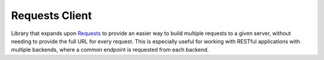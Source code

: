 Requests Client
===============

Library that expands upon `Requests <https://requests.readthedocs.io/en/master/>`_ to provide an easier way to build
multiple requests to a given server, without needing to provide the full URL for every request.  This is especially
useful for working with RESTful applications with multiple backends, where a common endpoint is requested from each
backend.
